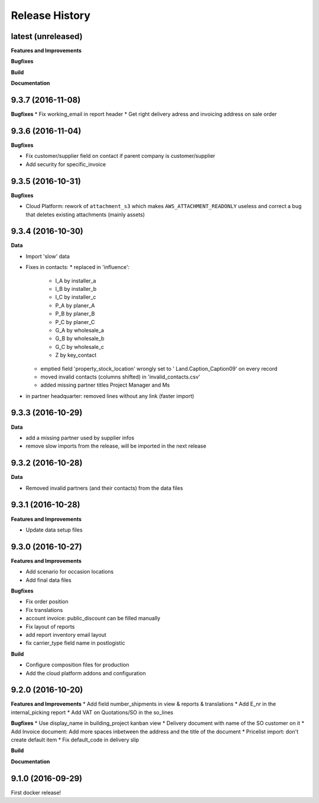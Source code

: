 .. :changelog:

Release History
---------------

latest (unreleased)
+++++++++++++++++++

**Features and Improvements**

**Bugfixes**

**Build**

**Documentation**


9.3.7 (2016-11-08)
++++++++++++++++++

**Bugfixes**
* Fix working_email in report header
* Get right delivery adress and invoicing address on sale order

9.3.6 (2016-11-04)
++++++++++++++++++

**Bugfixes**

* Fix customer/supplier field on contact if parent company is customer/supplier 
* Add security for specific_invoice

9.3.5 (2016-10-31)
++++++++++++++++++

**Bugfixes**

* Cloud Platform: rework of ``attachment_s3`` which makes
  ``AWS_ATTACHMENT_READONLY`` useless and correct a bug that deletes existing
  attachments (mainly assets)


9.3.4 (2016-10-30)
++++++++++++++++++

**Data**

* Import 'slow' data

* Fixes in contacts:
  * replaced in 'influence':
    * I_A by installer_a
    * I_B by installer_b
    * I_C by installer_c
    * P_A by planer_A
    * P_B by planer_B
    * P_C by planer_C
    * G_A by wholesale_a
    * G_B by wholesale_b
    * G_C by wholesale_c
    * Z by key_contact
  * emptied field 'property_stock_location' wrongly set to ' Land.Caption_Caption09' on every record
  * moved invalid contacts (columns shifted) in 'invalid_contacts.csv'
  * added missing partner titles Project Manager and Ms
* in partner headquarter: removed lines without any link (faster import)


9.3.3 (2016-10-29)
++++++++++++++++++

**Data**

* add a missing partner used by supplier infos
* remove slow imports from the release, will be imported in the next release


9.3.2 (2016-10-28)
++++++++++++++++++

**Data**

* Removed invalid partners (and their contacts) from the data files


9.3.1 (2016-10-28)
++++++++++++++++++

**Features and Improvements**

* Update data setup files


9.3.0 (2016-10-27)
++++++++++++++++++

**Features and Improvements**

* Add scenario for occasion locations
* Add final data files

**Bugfixes**

* Fix order position
* Fix translations
* account invoice: public_discount can be filled manually
* Fix layout of reports
* add report inventory email layout
* fix carrier_type field name in postlogistic

**Build**

* Configure composition files for production
* Add the cloud platform addons and configuration


9.2.0 (2016-10-20)
++++++++++++++++++

**Features and Improvements**
* Add field number_shipments in view & reports & translations
* Add E_nr in the internal_picking report
* Add VAT on Quotations/SO in the so_lines

**Bugfixes**
* Use display_name in building_project kanban view
* Delivery document with name of the SO customer on it
* Add Invoice document: Add more spaces inbetween the address and the title of the document
* Pricelist import: don't create default item
* Fix default_code in delivery slip

**Build**

**Documentation**


9.1.0 (2016-09-29)
++++++++++++++++++

First docker release!

